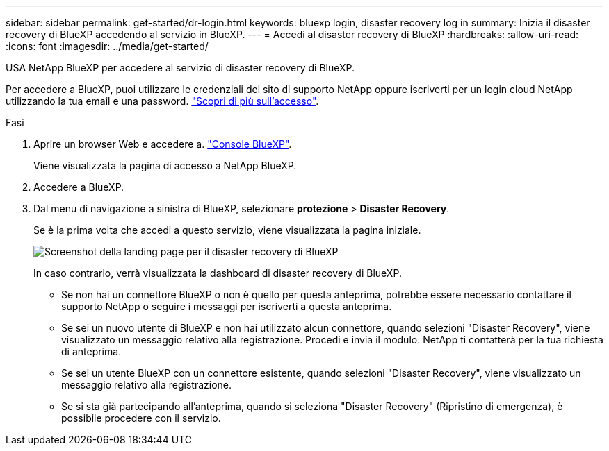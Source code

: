 ---
sidebar: sidebar 
permalink: get-started/dr-login.html 
keywords: bluexp login, disaster recovery log in 
summary: Inizia il disaster recovery di BlueXP accedendo al servizio in BlueXP. 
---
= Accedi al disaster recovery di BlueXP
:hardbreaks:
:allow-uri-read: 
:icons: font
:imagesdir: ../media/get-started/


[role="lead"]
USA NetApp BlueXP per accedere al servizio di disaster recovery di BlueXP.

Per accedere a BlueXP, puoi utilizzare le credenziali del sito di supporto NetApp oppure iscriverti per un login cloud NetApp utilizzando la tua email e una password. https://docs.netapp.com/us-en/cloud-manager-setup-admin/task-logging-in.html["Scopri di più sull'accesso"^].

.Fasi
. Aprire un browser Web e accedere a. https://console.bluexp.netapp.com/["Console BlueXP"^].
+
Viene visualizzata la pagina di accesso a NetApp BlueXP.

. Accedere a BlueXP.
. Dal menu di navigazione a sinistra di BlueXP, selezionare *protezione* > *Disaster Recovery*.
+
Se è la prima volta che accedi a questo servizio, viene visualizzata la pagina iniziale.

+
image:draas-landing.png["Screenshot della landing page per il disaster recovery di BlueXP"]

+
In caso contrario, verrà visualizzata la dashboard di disaster recovery di BlueXP.

+
** Se non hai un connettore BlueXP o non è quello per questa anteprima, potrebbe essere necessario contattare il supporto NetApp o seguire i messaggi per iscriverti a questa anteprima.
** Se sei un nuovo utente di BlueXP e non hai utilizzato alcun connettore, quando selezioni "Disaster Recovery", viene visualizzato un messaggio relativo alla registrazione. Procedi e invia il modulo. NetApp ti contatterà per la tua richiesta di anteprima.
** Se sei un utente BlueXP con un connettore esistente, quando selezioni "Disaster Recovery", viene visualizzato un messaggio relativo alla registrazione.
** Se si sta già partecipando all'anteprima, quando si seleziona "Disaster Recovery" (Ripristino di emergenza), è possibile procedere con il servizio.



